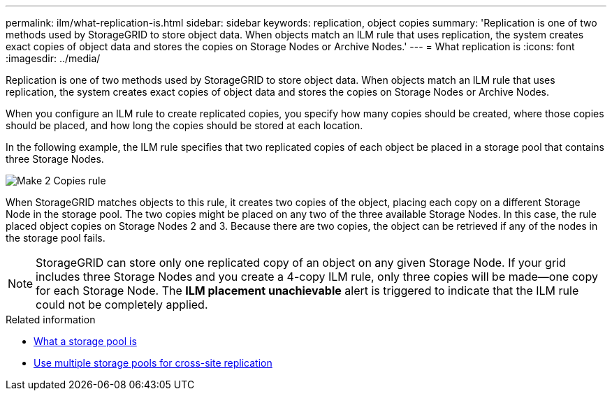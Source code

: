 ---
permalink: ilm/what-replication-is.html
sidebar: sidebar
keywords: replication, object copies
summary: 'Replication is one of two methods used by StorageGRID to store object data. When objects match an ILM rule that uses replication, the system creates exact copies of object data and stores the copies on Storage Nodes or Archive Nodes.'
---
= What replication is
:icons: font
:imagesdir: ../media/

[.lead]
Replication is one of two methods used by StorageGRID to store object data. When objects match an ILM rule that uses replication, the system creates exact copies of object data and stores the copies on Storage Nodes or Archive Nodes.

When you configure an ILM rule to create replicated copies, you specify how many copies should be created, where those copies should be placed, and how long the copies should be stored at each location.

In the following example, the ILM rule specifies that two replicated copies of each object be placed in a storage pool that contains three Storage Nodes.

image::../media/ilm_replication_make_2_copies.png[Make 2 Copies rule]

When StorageGRID matches objects to this rule, it creates two copies of the object, placing each copy on a different Storage Node in the storage pool. The two copies might be placed on any two of the three available Storage Nodes. In this case, the rule placed object copies on Storage Nodes 2 and 3. Because there are two copies, the object can be retrieved if any of the nodes in the storage pool fails.

NOTE: StorageGRID can store only one replicated copy of an object on any given Storage Node. If your grid includes three Storage Nodes and you create a 4-copy ILM rule, only three copies will be made--one copy for each Storage Node. The *ILM placement unachievable* alert is triggered to indicate that the ILM rule could not be completely applied.

.Related information

* xref:what-storage-pool-is.adoc[What a storage pool is]

* xref:using-multiple-storage-pools-for-cross-site-replication.adoc[Use multiple storage pools for cross-site replication]
